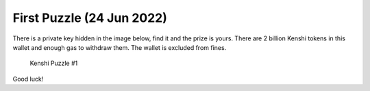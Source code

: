 First Puzzle (24 Jun 2022)
==========================

There is a private key hidden in the image below, find it and the prize is yours.
There are 2 billion Kenshi tokens in this wallet and enough gas to withdraw them.
The wallet is excluded from fines.

.. figure:: ../_static/images/puzzles/1.png
  
  Kenshi Puzzle #1

Good luck!